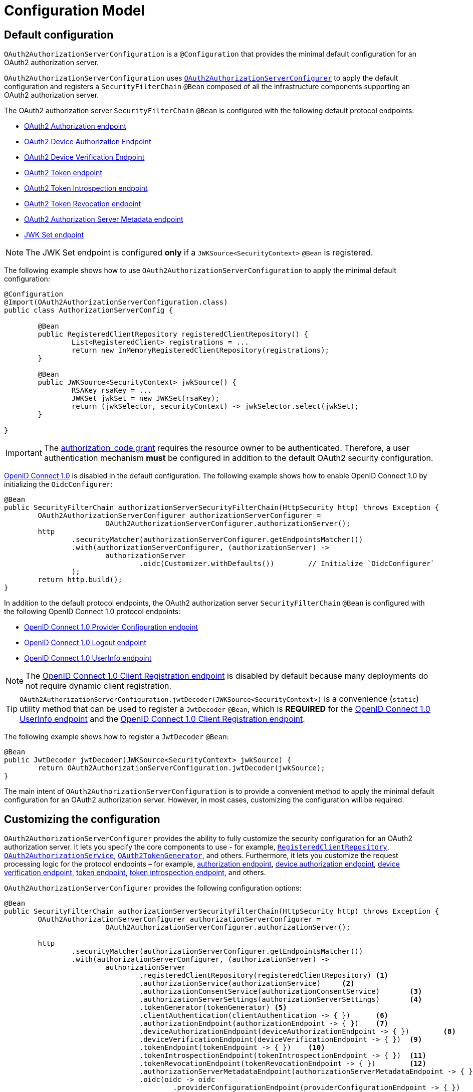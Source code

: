 [[configuration-model]]
= Configuration Model

[[default-configuration]]
== Default configuration

`OAuth2AuthorizationServerConfiguration` is a `@Configuration` that provides the minimal default configuration for an OAuth2 authorization server.

`OAuth2AuthorizationServerConfiguration` uses xref:configuration-model.adoc#customizing-the-configuration[`OAuth2AuthorizationServerConfigurer`] to apply the default configuration and registers a `SecurityFilterChain` `@Bean` composed of all the infrastructure components supporting an OAuth2 authorization server.

The OAuth2 authorization server `SecurityFilterChain` `@Bean` is configured with the following default protocol endpoints:

* xref:protocol-endpoints.adoc#oauth2-authorization-endpoint[OAuth2 Authorization endpoint]
* xref:protocol-endpoints.adoc#oauth2-device-authorization-endpoint[OAuth2 Device Authorization Endpoint]
* xref:protocol-endpoints.adoc#oauth2-device-verification-endpoint[OAuth2 Device Verification Endpoint]
* xref:protocol-endpoints.adoc#oauth2-token-endpoint[OAuth2 Token endpoint]
* xref:protocol-endpoints.adoc#oauth2-token-introspection-endpoint[OAuth2 Token Introspection endpoint]
* xref:protocol-endpoints.adoc#oauth2-token-revocation-endpoint[OAuth2 Token Revocation endpoint]
* xref:protocol-endpoints.adoc#oauth2-authorization-server-metadata-endpoint[OAuth2 Authorization Server Metadata endpoint]
* xref:protocol-endpoints.adoc#jwk-set-endpoint[JWK Set endpoint]

[NOTE]
The JWK Set endpoint is configured *only* if a `JWKSource<SecurityContext>` `@Bean` is registered.

The following example shows how to use `OAuth2AuthorizationServerConfiguration` to apply the minimal default configuration:

[source,java]
----
@Configuration
@Import(OAuth2AuthorizationServerConfiguration.class)
public class AuthorizationServerConfig {

	@Bean
	public RegisteredClientRepository registeredClientRepository() {
		List<RegisteredClient> registrations = ...
		return new InMemoryRegisteredClientRepository(registrations);
	}

	@Bean
	public JWKSource<SecurityContext> jwkSource() {
		RSAKey rsaKey = ...
		JWKSet jwkSet = new JWKSet(rsaKey);
		return (jwkSelector, securityContext) -> jwkSelector.select(jwkSet);
	}

}
----

[IMPORTANT]
The https://datatracker.ietf.org/doc/html/rfc6749#section-4.1[authorization_code grant] requires the resource owner to be authenticated. Therefore, a user authentication mechanism *must* be configured in addition to the default OAuth2 security configuration.

https://openid.net/specs/openid-connect-core-1_0.html[OpenID Connect 1.0] is disabled in the default configuration. The following example shows how to enable OpenID Connect 1.0 by initializing the `OidcConfigurer`:

[source,java]
----
@Bean
public SecurityFilterChain authorizationServerSecurityFilterChain(HttpSecurity http) throws Exception {
	OAuth2AuthorizationServerConfigurer authorizationServerConfigurer =
			OAuth2AuthorizationServerConfigurer.authorizationServer();
	http
		.securityMatcher(authorizationServerConfigurer.getEndpointsMatcher())
		.with(authorizationServerConfigurer, (authorizationServer) ->
			authorizationServer
				.oidc(Customizer.withDefaults())	// Initialize `OidcConfigurer`
		);
	return http.build();
}
----

In addition to the default protocol endpoints, the OAuth2 authorization server `SecurityFilterChain` `@Bean` is configured with the following OpenID Connect 1.0 protocol endpoints:

* xref:protocol-endpoints.adoc#oidc-provider-configuration-endpoint[OpenID Connect 1.0 Provider Configuration endpoint]
* xref:protocol-endpoints.adoc#oidc-logout-endpoint[OpenID Connect 1.0 Logout endpoint]
* xref:protocol-endpoints.adoc#oidc-user-info-endpoint[OpenID Connect 1.0 UserInfo endpoint]

[NOTE]
The xref:protocol-endpoints.adoc#oidc-client-registration-endpoint[OpenID Connect 1.0 Client Registration endpoint] is disabled by default because many deployments do not require dynamic client registration.

[TIP]
`OAuth2AuthorizationServerConfiguration.jwtDecoder(JWKSource<SecurityContext>)` is a convenience (`static`) utility method that can be used to register a `JwtDecoder` `@Bean`, which is *REQUIRED* for the xref:protocol-endpoints.adoc#oidc-user-info-endpoint[OpenID Connect 1.0 UserInfo endpoint] and the xref:protocol-endpoints.adoc#oidc-client-registration-endpoint[OpenID Connect 1.0 Client Registration endpoint].

The following example shows how to register a `JwtDecoder` `@Bean`:

[source,java]
----
@Bean
public JwtDecoder jwtDecoder(JWKSource<SecurityContext> jwkSource) {
	return OAuth2AuthorizationServerConfiguration.jwtDecoder(jwkSource);
}
----

The main intent of `OAuth2AuthorizationServerConfiguration` is to provide a convenient method to apply the minimal default configuration for an OAuth2 authorization server. However, in most cases, customizing the configuration will be required.

[[customizing-the-configuration]]
== Customizing the configuration

`OAuth2AuthorizationServerConfigurer` provides the ability to fully customize the security configuration for an OAuth2 authorization server.
It lets you specify the core components to use - for example, xref:core-model-components.adoc#registered-client-repository[`RegisteredClientRepository`],  xref:core-model-components.adoc#oauth2-authorization-service[`OAuth2AuthorizationService`], xref:core-model-components.adoc#oauth2-token-generator[`OAuth2TokenGenerator`], and others.
Furthermore, it lets you customize the request processing logic for the protocol endpoints – for example, xref:protocol-endpoints.adoc#oauth2-authorization-endpoint[authorization endpoint], xref:protocol-endpoints.adoc#oauth2-device-authorization-endpoint[device authorization endpoint], xref:protocol-endpoints.adoc#oauth2-device-verification-endpoint[device verification endpoint], xref:protocol-endpoints.adoc#oauth2-token-endpoint[token endpoint], xref:protocol-endpoints.adoc#oauth2-token-introspection-endpoint[token introspection endpoint], and others.

`OAuth2AuthorizationServerConfigurer` provides the following configuration options:

[source,java]
----
@Bean
public SecurityFilterChain authorizationServerSecurityFilterChain(HttpSecurity http) throws Exception {
	OAuth2AuthorizationServerConfigurer authorizationServerConfigurer =
			OAuth2AuthorizationServerConfigurer.authorizationServer();

	http
		.securityMatcher(authorizationServerConfigurer.getEndpointsMatcher())
		.with(authorizationServerConfigurer, (authorizationServer) ->
			authorizationServer
				.registeredClientRepository(registeredClientRepository)	<1>
				.authorizationService(authorizationService)	<2>
				.authorizationConsentService(authorizationConsentService)	<3>
				.authorizationServerSettings(authorizationServerSettings)	<4>
				.tokenGenerator(tokenGenerator)	<5>
				.clientAuthentication(clientAuthentication -> { })	<6>
				.authorizationEndpoint(authorizationEndpoint -> { })	<7>
				.deviceAuthorizationEndpoint(deviceAuthorizationEndpoint -> { })	<8>
				.deviceVerificationEndpoint(deviceVerificationEndpoint -> { })	<9>
				.tokenEndpoint(tokenEndpoint -> { })	<10>
				.tokenIntrospectionEndpoint(tokenIntrospectionEndpoint -> { })	<11>
				.tokenRevocationEndpoint(tokenRevocationEndpoint -> { })	<12>
				.authorizationServerMetadataEndpoint(authorizationServerMetadataEndpoint -> { })	<13>
				.oidc(oidc -> oidc
					.providerConfigurationEndpoint(providerConfigurationEndpoint -> { })	<14>
					.logoutEndpoint(logoutEndpoint -> { })	<15>
					.userInfoEndpoint(userInfoEndpoint -> { })	<16>
					.clientRegistrationEndpoint(clientRegistrationEndpoint -> { })	<17>
				)
		);

	return http.build();
}
----
<1> `registeredClientRepository()`: The xref:core-model-components.adoc#registered-client-repository[`RegisteredClientRepository`] (*REQUIRED*) for managing new and existing clients.
<2> `authorizationService()`: The xref:core-model-components.adoc#oauth2-authorization-service[`OAuth2AuthorizationService`] for managing new and existing authorizations.
<3> `authorizationConsentService()`: The xref:core-model-components.adoc#oauth2-authorization-consent-service[`OAuth2AuthorizationConsentService`] for managing new and existing authorization consents.
<4> `authorizationServerSettings()`: The xref:configuration-model.adoc#configuring-authorization-server-settings[`AuthorizationServerSettings`] (*REQUIRED*) for customizing configuration settings for the OAuth2 authorization server.
<5> `tokenGenerator()`: The xref:core-model-components.adoc#oauth2-token-generator[`OAuth2TokenGenerator`] for generating tokens supported by the OAuth2 authorization server.
<6> `clientAuthentication()`: The configurer for xref:configuration-model.adoc#configuring-client-authentication[OAuth2 Client Authentication].
<7> `authorizationEndpoint()`: The configurer for the xref:protocol-endpoints.adoc#oauth2-authorization-endpoint[OAuth2 Authorization endpoint].
<8> `deviceAuthorizationEndpoint()`: The configurer for the xref:protocol-endpoints.adoc#oauth2-device-authorization-endpoint[OAuth2 Device Authorization endpoint].
<9> `deviceVerificationEndpoint()`: The configurer for the xref:protocol-endpoints.adoc#oauth2-device-verification-endpoint[OAuth2 Device Verification endpoint].
<10> `tokenEndpoint()`: The configurer for the xref:protocol-endpoints.adoc#oauth2-token-endpoint[OAuth2 Token endpoint].
<11> `tokenIntrospectionEndpoint()`: The configurer for the xref:protocol-endpoints.adoc#oauth2-token-introspection-endpoint[OAuth2 Token Introspection endpoint].
<12> `tokenRevocationEndpoint()`: The configurer for the xref:protocol-endpoints.adoc#oauth2-token-revocation-endpoint[OAuth2 Token Revocation endpoint].
<13> `authorizationServerMetadataEndpoint()`: The configurer for the xref:protocol-endpoints.adoc#oauth2-authorization-server-metadata-endpoint[OAuth2 Authorization Server Metadata endpoint].
<14> `providerConfigurationEndpoint()`: The configurer for the xref:protocol-endpoints.adoc#oidc-provider-configuration-endpoint[OpenID Connect 1.0 Provider Configuration endpoint].
<15> `logoutEndpoint()`: The configurer for the xref:protocol-endpoints.adoc#oidc-logout-endpoint[OpenID Connect 1.0 Logout endpoint].
<16> `userInfoEndpoint()`: The configurer for the xref:protocol-endpoints.adoc#oidc-user-info-endpoint[OpenID Connect 1.0 UserInfo endpoint].
<17> `clientRegistrationEndpoint()`: The configurer for the xref:protocol-endpoints.adoc#oidc-client-registration-endpoint[OpenID Connect 1.0 Client Registration endpoint].

[[configuring-authorization-server-settings]]
== Configuring Authorization Server Settings

`AuthorizationServerSettings` contains the configuration settings for the OAuth2 authorization server.
It specifies the `URI` for the protocol endpoints as well as the https://datatracker.ietf.org/doc/html/rfc8414#section-2[issuer identifier].
The default `URI` for the protocol endpoints are as follows:

[source,java]
----
public final class AuthorizationServerSettings extends AbstractSettings {

	...

	public static Builder builder() {
		return new Builder()
			.authorizationEndpoint("/oauth2/authorize")
			.deviceAuthorizationEndpoint("/oauth2/device_authorization")
			.deviceVerificationEndpoint("/oauth2/device_verification")
			.tokenEndpoint("/oauth2/token")
			.tokenIntrospectionEndpoint("/oauth2/introspect")
			.tokenRevocationEndpoint("/oauth2/revoke")
			.jwkSetEndpoint("/oauth2/jwks")
			.oidcLogoutEndpoint("/connect/logout")
			.oidcUserInfoEndpoint("/userinfo")
			.oidcClientRegistrationEndpoint("/connect/register");
	}

	...

}
----

[NOTE]
`AuthorizationServerSettings` is a *REQUIRED* component.

[TIP]
xref:configuration-model.adoc#default-configuration[`@Import(OAuth2AuthorizationServerConfiguration.class)`] automatically registers an `AuthorizationServerSettings` `@Bean`, if not already provided.

The following example shows how to customize the configuration settings and register an `AuthorizationServerSettings` `@Bean`:

[source,java]
----
@Bean
public AuthorizationServerSettings authorizationServerSettings() {
	return AuthorizationServerSettings.builder()
		.issuer("https://example.com")
		.authorizationEndpoint("/oauth2/v1/authorize")
		.deviceAuthorizationEndpoint("/oauth2/v1/device_authorization")
		.deviceVerificationEndpoint("/oauth2/v1/device_verification")
		.tokenEndpoint("/oauth2/v1/token")
		.tokenIntrospectionEndpoint("/oauth2/v1/introspect")
		.tokenRevocationEndpoint("/oauth2/v1/revoke")
		.jwkSetEndpoint("/oauth2/v1/jwks")
		.oidcLogoutEndpoint("/connect/v1/logout")
		.oidcUserInfoEndpoint("/connect/v1/userinfo")
		.oidcClientRegistrationEndpoint("/connect/v1/register")
		.build();
}
----

The `AuthorizationServerContext` is a context object that holds information of the Authorization Server runtime environment.
It provides access to the `AuthorizationServerSettings` and the "`current`" issuer identifier.

[NOTE]
If the issuer identifier is not configured in `AuthorizationServerSettings.builder().issuer(String)`, it is resolved from the current request.

[NOTE]
The `AuthorizationServerContext` is accessible through the `AuthorizationServerContextHolder`, which associates it with the current request thread by using a `ThreadLocal`.

[[configuring-client-authentication]]
== Configuring Client Authentication

`OAuth2ClientAuthenticationConfigurer` provides the ability to customize https://datatracker.ietf.org/doc/html/rfc6749#section-2.3[OAuth2 client authentication].
It defines extension points that let you customize the pre-processing, main processing, and post-processing logic for client authentication requests.

`OAuth2ClientAuthenticationConfigurer` provides the following configuration options:

[source,java]
----
@Bean
public SecurityFilterChain authorizationServerSecurityFilterChain(HttpSecurity http) throws Exception {
	OAuth2AuthorizationServerConfigurer authorizationServerConfigurer =
			OAuth2AuthorizationServerConfigurer.authorizationServer();

	http
		.securityMatcher(authorizationServerConfigurer.getEndpointsMatcher())
		.with(authorizationServerConfigurer, (authorizationServer) ->
			authorizationServer
				.clientAuthentication(clientAuthentication ->
					clientAuthentication
						.authenticationConverter(authenticationConverter)	<1>
						.authenticationConverters(authenticationConvertersConsumer)	<2>
						.authenticationProvider(authenticationProvider)	<3>
						.authenticationProviders(authenticationProvidersConsumer)	<4>
						.authenticationSuccessHandler(authenticationSuccessHandler)	<5>
						.errorResponseHandler(errorResponseHandler)	<6>
				)
		);

	return http.build();
}
----
<1> `authenticationConverter()`: Adds an `AuthenticationConverter` (_pre-processor_) used when attempting to extract client credentials from `HttpServletRequest` to an instance of `OAuth2ClientAuthenticationToken`.
<2> `authenticationConverters()`: Sets the `Consumer` providing access to the `List` of default and (optionally) added ``AuthenticationConverter``'s allowing the ability to add, remove, or customize a specific `AuthenticationConverter`.
<3> `authenticationProvider()`: Adds an `AuthenticationProvider` (_main processor_) used for authenticating the `OAuth2ClientAuthenticationToken`.
<4> `authenticationProviders()`: Sets the `Consumer` providing access to the `List` of default and (optionally) added ``AuthenticationProvider``'s allowing the ability to add, remove, or customize a specific `AuthenticationProvider`.
<5> `authenticationSuccessHandler()`: The `AuthenticationSuccessHandler` (_post-processor_) used for handling a successful client authentication and associating the `OAuth2ClientAuthenticationToken` to the `SecurityContext`.
<6> `errorResponseHandler()`: The `AuthenticationFailureHandler` (_post-processor_) used for handling a failed client authentication and returning the https://datatracker.ietf.org/doc/html/rfc6749#section-5.2[`OAuth2Error` response].

`OAuth2ClientAuthenticationConfigurer` configures the `OAuth2ClientAuthenticationFilter` and registers it with the OAuth2 authorization server `SecurityFilterChain` `@Bean`.
`OAuth2ClientAuthenticationFilter` is the `Filter` that processes client authentication requests.

By default, client authentication is required for the xref:protocol-endpoints.adoc#oauth2-token-endpoint[OAuth2 Token endpoint], the xref:protocol-endpoints.adoc#oauth2-token-introspection-endpoint[OAuth2 Token Introspection endpoint], and the xref:protocol-endpoints.adoc#oauth2-token-revocation-endpoint[OAuth2 Token Revocation endpoint].
The supported client authentication methods are `client_secret_basic`, `client_secret_post`, `private_key_jwt`, `client_secret_jwt`, `tls_client_auth`, `self_signed_tls_client_auth`, and `none` (public clients).

`OAuth2ClientAuthenticationFilter` is configured with the following defaults:

* `*AuthenticationConverter*` -- A `DelegatingAuthenticationConverter` composed of  `JwtClientAssertionAuthenticationConverter`, `X509ClientCertificateAuthenticationConverter`, `ClientSecretBasicAuthenticationConverter`, `ClientSecretPostAuthenticationConverter`, and `PublicClientAuthenticationConverter`.
* `*AuthenticationManager*` -- An `AuthenticationManager` composed of `JwtClientAssertionAuthenticationProvider`, `X509ClientCertificateAuthenticationProvider`, `ClientSecretAuthenticationProvider`, and `PublicClientAuthenticationProvider`.
* `*AuthenticationSuccessHandler*` -- An internal implementation that associates the "`authenticated`" `OAuth2ClientAuthenticationToken` (current `Authentication`) to the `SecurityContext`.
* `*AuthenticationFailureHandler*` -- An internal implementation that uses the `OAuth2Error` associated with the `OAuth2AuthenticationException` to return the OAuth2 error response.

[[configuring-client-authentication-customizing-jwt-client-assertion-validation]]
=== Customizing Jwt Client Assertion Validation

`JwtClientAssertionDecoderFactory.DEFAULT_JWT_VALIDATOR_FACTORY` is the default factory that provides an `OAuth2TokenValidator<Jwt>` for the specified `RegisteredClient` and is used for validating the `iss`, `sub`, `aud`, `exp` and `nbf` claims of the `Jwt` client assertion.

`JwtClientAssertionDecoderFactory` provides the ability to override the default `Jwt` client assertion validation by supplying a custom factory of type `Function<RegisteredClient, OAuth2TokenValidator<Jwt>>` to `setJwtValidatorFactory()`.

[NOTE]
`JwtClientAssertionDecoderFactory` is the default `JwtDecoderFactory` used by `JwtClientAssertionAuthenticationProvider` that provides a `JwtDecoder` for the specified `RegisteredClient` and is used for authenticating a `Jwt` Bearer Token during OAuth2 client authentication.

A common use case for customizing `JwtClientAssertionDecoderFactory` is to validate additional claims in the `Jwt` client assertion.

The following example shows how to configure `JwtClientAssertionAuthenticationProvider` with a customized `JwtClientAssertionDecoderFactory` that validates an additional claim in the `Jwt` client assertion:

[source,java]
----
@Bean
public SecurityFilterChain authorizationServerSecurityFilterChain(HttpSecurity http) throws Exception {
	OAuth2AuthorizationServerConfigurer authorizationServerConfigurer =
			OAuth2AuthorizationServerConfigurer.authorizationServer();

	http
		.securityMatcher(authorizationServerConfigurer.getEndpointsMatcher())
		.with(authorizationServerConfigurer, (authorizationServer) ->
			authorizationServer
				.clientAuthentication(clientAuthentication ->
					clientAuthentication
						.authenticationProviders(configureJwtClientAssertionValidator())
				)
		);

	return http.build();
}

private Consumer<List<AuthenticationProvider>> configureJwtClientAssertionValidator() {
	return (authenticationProviders) ->
		authenticationProviders.forEach((authenticationProvider) -> {
			if (authenticationProvider instanceof JwtClientAssertionAuthenticationProvider) {
				// Customize JwtClientAssertionDecoderFactory
				JwtClientAssertionDecoderFactory jwtDecoderFactory = new JwtClientAssertionDecoderFactory();
				Function<RegisteredClient, OAuth2TokenValidator<Jwt>> jwtValidatorFactory = (registeredClient) ->
					new DelegatingOAuth2TokenValidator<>(
						// Use default validators
						JwtClientAssertionDecoderFactory.DEFAULT_JWT_VALIDATOR_FACTORY.apply(registeredClient),
						// Add custom validator
						new JwtClaimValidator<>("claim", "value"::equals));
				jwtDecoderFactory.setJwtValidatorFactory(jwtValidatorFactory);

				((JwtClientAssertionAuthenticationProvider) authenticationProvider)
					.setJwtDecoderFactory(jwtDecoderFactory);
			}
		});
}
----

[[configuring-client-authentication-customizing-mutual-tls-client-authentication]]
=== Customizing Mutual-TLS Client Authentication

`X509ClientCertificateAuthenticationProvider` is used for authenticating the client `X509Certificate` chain received when `ClientAuthenticationMethod.TLS_CLIENT_AUTH` or `ClientAuthenticationMethod.SELF_SIGNED_TLS_CLIENT_AUTH` method is used during OAuth2 client authentication.
It is also composed with a _"Certificate Verifier"_, which is used to verify the contents of the client `X509Certificate` after the TLS handshake has successfully completed.

[[customizing-mutual-tls-client-authentication-pki-mutual-tls-method]]
==== PKI Mutual-TLS Method

For the PKI Mutual-TLS (`ClientAuthenticationMethod.TLS_CLIENT_AUTH`) method, the default implementation of the certificate verifier verifies the subject distinguished name of the client `X509Certificate` against the setting `RegisteredClient.getClientSettings.getX509CertificateSubjectDN()`.

If you need to verify another attribute of the client `X509Certificate`, for example, a Subject Alternative Name (SAN) entry, the following example shows how to configure `X509ClientCertificateAuthenticationProvider` with a custom implementation of a certificate verifier:

[source,java]
----
@Bean
public SecurityFilterChain authorizationServerSecurityFilterChain(HttpSecurity http) throws Exception {
	OAuth2AuthorizationServerConfigurer authorizationServerConfigurer =
			OAuth2AuthorizationServerConfigurer.authorizationServer();

	http
		.securityMatcher(authorizationServerConfigurer.getEndpointsMatcher())
		.with(authorizationServerConfigurer, (authorizationServer) ->
			authorizationServer
				.clientAuthentication(clientAuthentication ->
					clientAuthentication
						.authenticationProviders(configureX509ClientCertificateVerifier())
				)
		);

	return http.build();
}

private Consumer<List<AuthenticationProvider>> configureX509ClientCertificateVerifier() {
	return (authenticationProviders) ->
			authenticationProviders.forEach((authenticationProvider) -> {
				if (authenticationProvider instanceof X509ClientCertificateAuthenticationProvider) {
					Consumer<OAuth2ClientAuthenticationContext> certificateVerifier = (clientAuthenticationContext) -> {
						OAuth2ClientAuthenticationToken clientAuthentication = clientAuthenticationContext.getAuthentication();
						RegisteredClient registeredClient = clientAuthenticationContext.getRegisteredClient();
						X509Certificate[] clientCertificateChain = (X509Certificate[]) clientAuthentication.getCredentials();
						X509Certificate clientCertificate = clientCertificateChain[0];

						// TODO Verify Subject Alternative Name (SAN) entry

					};

					((X509ClientCertificateAuthenticationProvider) authenticationProvider)
							.setCertificateVerifier(certificateVerifier);
				}
			});
}
----

[[customizing-mutual-tls-client-authentication-self-signed-certificate-mutual-tls-method]]
==== Self-Signed Certificate Mutual-TLS Method

For the Self-Signed Certificate Mutual-TLS (`ClientAuthenticationMethod.SELF_SIGNED_TLS_CLIENT_AUTH`) method, the default implementation of the certificate verifier will retrieve the client's JSON Web Key Set using the setting `RegisteredClient.getClientSettings.getJwkSetUrl()` and expect to find a match against the client `X509Certificate` received during the TLS handshake.

[NOTE]
The `RegisteredClient.getClientSettings.getJwkSetUrl()` setting is used to retrieve the client's certificates via a JSON Web Key (JWK) Set.
A certificate is represented with the `x5c` parameter of an individual JWK within the set.

[[customizing-mutual-tls-client-authentication-client-certificate-bound-access-tokens]]
==== Client Certificate-Bound Access Tokens

When Mutual-TLS client authentication is used at the token endpoint, the authorization server is able to bind the issued access token to the client's `X509Certificate`.
The binding is accomplished by computing the SHA-256 thumbprint of the client's `X509Certificate` and associating the thumbprint with the access token.
For example, a JWT access token would include a `x5t#S256` claim, containing the `X509Certificate` thumbprint, within the top-level `cnf` (confirmation method) claim.

Binding the access token to the client's `X509Certificate` provides the ability to implement a proof-of-possession mechanism during protected resource access.
For example, the protected resource would obtain the client's `X509Certificate` used during Mutual-TLS authentication and then verify that the certificate thumbprint matches the `x5t#S256` claim associated with the access token.

The following example shows how to enable certificate-bound access tokens for a client:

[source,java]
----
RegisteredClient mtlsClient = RegisteredClient.withId(UUID.randomUUID().toString())
		.clientId("mtls-client")
		.clientAuthenticationMethod(ClientAuthenticationMethod.TLS_CLIENT_AUTH)
		.authorizationGrantType(AuthorizationGrantType.CLIENT_CREDENTIALS)
		.scope("scope-a")
		.clientSettings(
				ClientSettings.builder()
						.x509CertificateSubjectDN("CN=mtls-client,OU=Spring Samples,O=Spring,C=US")
						.build()
		)
		.tokenSettings(
				TokenSettings.builder()
						.x509CertificateBoundAccessTokens(true)
						.build()
		)
		.build();
----
